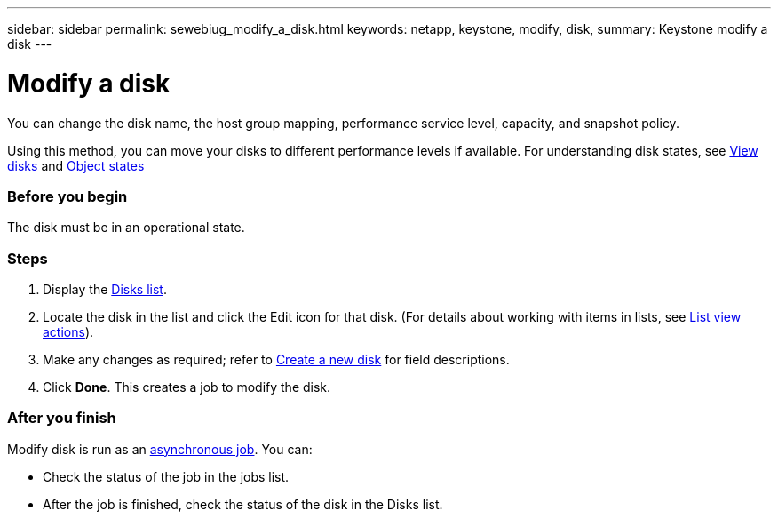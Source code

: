 ---
sidebar: sidebar
permalink: sewebiug_modify_a_disk.html
keywords: netapp, keystone, modify, disk,
summary: Keystone modify a disk
---

= Modify a disk
:hardbreaks:
:nofooter:
:icons: font
:linkattrs:
:imagesdir: ./media/

//
// This file was created with NDAC Version 2.0 (August 17, 2020)
//
// 2020-10-20 10:59:39.608174
//

[.lead]
You can change the disk name, the host group mapping, performance service level, capacity, and snapshot policy.

Using this method, you can move your disks to different performance levels if available. For understanding disk states, see link:https://docs.netapp.com/us-en/keystone/sewebiug_view_disks.html[View disks] and link:https://docs.netapp.com/us-en/keystone/sewebiug_netapp_service_engine_web_interface_overview.html#Object-states[Object states]

=== Before you begin

The disk must be in an operational state.

=== Steps

. Display the link:sewebiug_view_disks.html#view-disks[Disks list].
. Locate the disk in the list and click the Edit icon for that disk. (For details about working with items in lists, see link:sewebiug_netapp_service_engine_web_interface_overview.html#list-view[List view actions]).
. Make any changes as required; refer to link:sewebiug_create_a_new_disk.html[Create a new disk] for field descriptions.
. Click *Done*. This creates a job to modify the disk.

=== After you finish

Modify disk is run as an link:sewebiug_billing_accounts,_subscriptions,_services,_and_performance.html#disaster-recovery—asynchronous[asynchronous job]. You can:

* Check the status of the job in the jobs list.
* After the job is finished, check the status of the disk in the Disks list.

